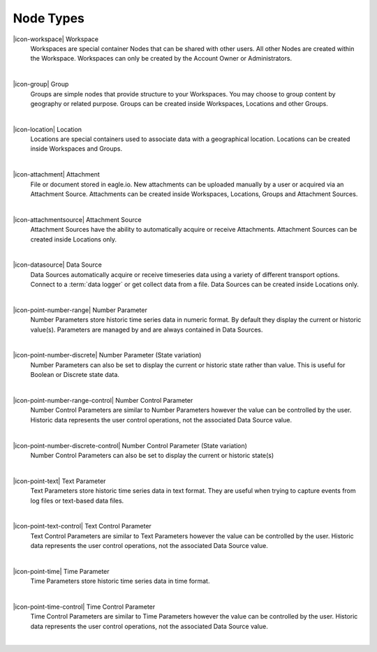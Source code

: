 .. _node-types:

Node Types
==========
|icon-workspace| Workspace
	Workspaces are special container Nodes that can be shared with other users. All other Nodes are created within the Workspace. Workspaces can only be created by the Account Owner or Administrators.

| 

|icon-group| Group
	Groups are simple nodes that provide structure to your Workspaces. You may choose to group content by geography or related purpose. Groups can be created inside Workspaces, Locations and other Groups.

| 

|icon-location| Location
	Locations are special containers used to associate data with a geographical location.
	Locations can be created inside Workspaces and Groups.

| 

|icon-attachment| Attachment
	File or document stored in eagle.io. New attachments can be uploaded manually by a user or acquired via an Attachment Source.
	Attachments can be created inside Workspaces, Locations, Groups and Attachment Sources.

| 

|icon-attachmentsource| Attachment Source
	Attachment Sources have the ability to automatically acquire or receive Attachments. Attachment Sources can be created inside Locations only.

| 

|icon-datasource| Data Source
	Data Sources automatically acquire or receive timeseries data using a variety of different transport options. Connect to a :term:`data logger` or get collect data from a file. Data Sources can be created inside Locations only.

| 

|icon-point-number-range| Number Parameter
	Number Parameters store historic time series data in numeric format. By default they display the current or historic value(s).
	Parameters are managed by and are always contained in Data Sources.

| 

|icon-point-number-discrete| Number Parameter (State variation)
	Number Parameters can also be set to display the current or historic state rather than value. This is useful for Boolean or Discrete state data.

| 

|icon-point-number-range-control| Number Control Parameter
	Number Control Parameters are similar to Number Parameters however the value can be controlled by the user. Historic data represents the user control operations, not the associated Data Source value.

| 

|icon-point-number-discrete-control| Number Control Parameter (State variation)
	Number Control Parameters can also be set to display the current or historic state(s)

| 

|icon-point-text| Text Parameter
	Text Parameters store historic time series data in text format. They are useful when trying to capture events from log files or text-based data files.

| 

|icon-point-text-control| Text Control Parameter
	Text Control Parameters are similar to Text Parameters however the value can be controlled by the user. Historic data represents the user control operations, not the associated Data Source value.

| 

|icon-point-time| Time Parameter
	Time Parameters store historic time series data in time format. 

| 

|icon-point-time-control| Time Control Parameter
	Time Control Parameters are similar to Time Parameters however the value can be controlled by the user. Historic data represents the user control operations, not the associated Data Source value.

| 
